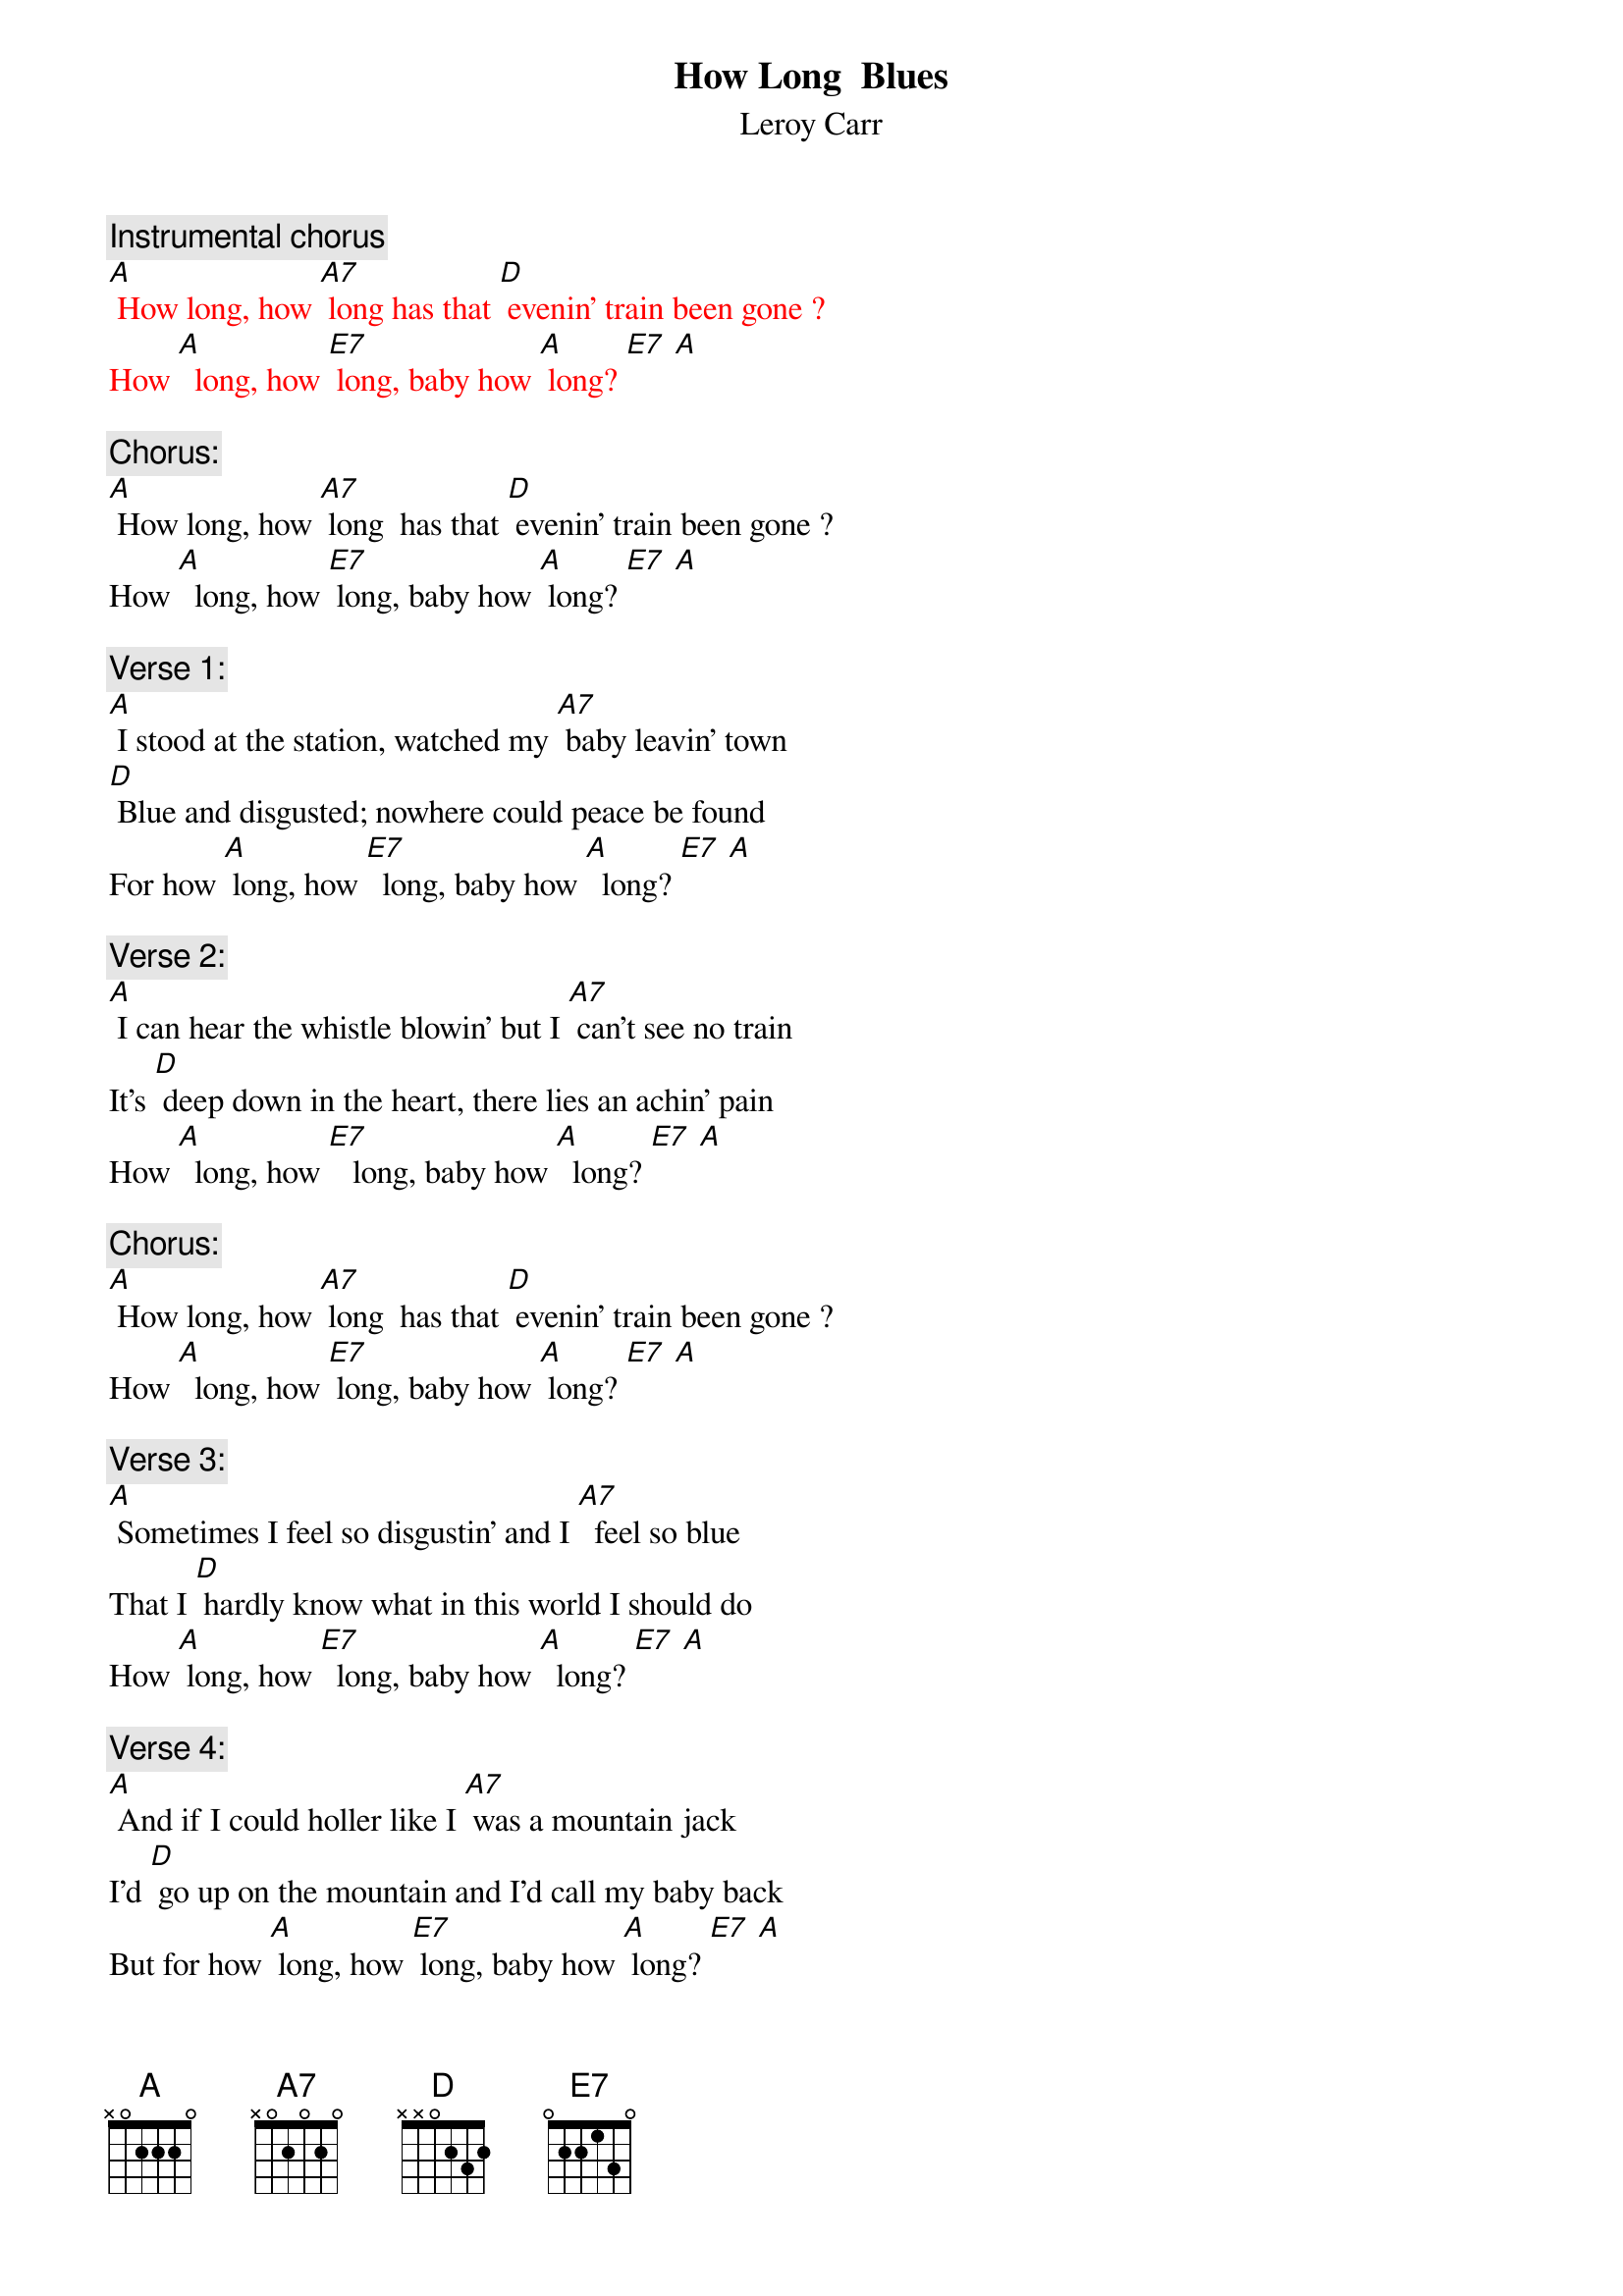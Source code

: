 {t: How Long  Blues}
{st: Leroy Carr}

{c: Instrumental chorus}
{textcolour: red}
[A] How long, how [A7] long has that [D] evenin’ train been gone ?
How [A]  long, how [E7] long, baby how [A] long? [E7] [A]
{textcolour}

{c: Chorus:}
[A] How long, how [A7] long  has that [D] evenin’ train been gone ?
How [A]  long, how [E7] long, baby how [A] long? [E7] [A]

{c: Verse 1:}
[A] I stood at the station, watched my [A7] baby leavin’ town 
[D] Blue and disgusted; nowhere could peace be found  
For how [A] long, how [E7]  long, baby how [A]  long? [E7] [A]

{c: Verse 2:}
[A] I can hear the whistle blowin’ but I [A7] can’t see no train
It’s [D] deep down in the heart, there lies an achin’ pain
How [A]  long, how [E7]   long, baby how [A]  long? [E7] [A]

{c: Chorus:}
[A] How long, how [A7] long  has that [D] evenin’ train been gone ?
How [A]  long, how [E7] long, baby how [A] long? [E7] [A]

{c: Verse 3:}
[A] Sometimes I feel so disgustin’ and I [A7]  feel so blue
That I [D] hardly know what in this world I should do
How [A] long, how [E7]  long, baby how [A]  long? [E7] [A]

{c: Verse 4:}
[A] And if I could holler like I [A7] was a mountain jack
I’d [D] go up on the mountain and I’d call my baby back
But for how [A] long, how [E7] long, baby how [A] long? [E7] [A]

{c: Chorus:}
[A] How long, how [A7] long has that [D] evenin’ train been gone ?
How [A]  long, how [E7] long, baby how [A] long? [E7] [A]

{c: Instrumental chorus}
{textcolour: red}
[A] How long, how [A7] long has that [D] evenin’ train been gone ?
How [A]  long, how [E7] long, baby how [A] long? [E7] [A]
{textcolour}

{c: Verse 5:}
[A] Someday you gonna be sorry that you [A7] done me wrong
But it’l be [D]  too late, baby, for I’ll be gone
For so [A] long, so [E7] long, baby so [A] long? [E7] [A]

{c: Verse 6:}
[A] My mind gets  a ramblin’; I [A7] feel so bad,
[D] Thinkin’ about the bad luck that I have had
For how [A] long, how [E7] long, baby how [A] long? [E7] [A]

{c: Chorus:}
[A] How long, how [A7] long  has that [D] evenin’ train been gone ?
How [A]  long, how [E7] long, baby how [A] long? [E7] [A]
